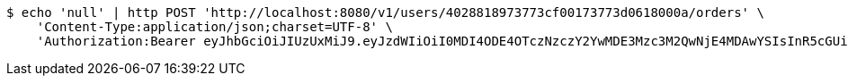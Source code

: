 [source,bash]
----
$ echo 'null' | http POST 'http://localhost:8080/v1/users/4028818973773cf00173773d0618000a/orders' \
    'Content-Type:application/json;charset=UTF-8' \
    'Authorization:Bearer eyJhbGciOiJIUzUxMiJ9.eyJzdWIiOiI0MDI4ODE4OTczNzczY2YwMDE3Mzc3M2QwNjE4MDAwYSIsInR5cGUiOiJBQ0NFU1MiLCJleHAiOjE1OTU0MzQyNTQsImlhdCI6MTU5NTQzMzM1NCwiZW1haWwiOiJFbWFpbC10ZXN0QHRlc3QuY29tIn0.Xq9M0XLsLN40wvMOT-tn6_QaPG3XqYvDwg0_4xp9qIjVX-_wFRWaojS5J9sb_x_CzYYXagjudVYSMAaP4h5bKw'
----